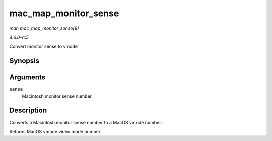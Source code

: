 .. -*- coding: utf-8; mode: rst -*-

.. _API-mac-map-monitor-sense:

=====================
mac_map_monitor_sense
=====================

*man mac_map_monitor_sense(9)*

*4.6.0-rc5*

Convert monitor sense to vmode


Synopsis
========

.. c:function:: int mac_map_monitor_sense( int sense )

Arguments
=========

``sense``
    Macintosh monitor sense number


Description
===========

Converts a Macintosh monitor sense number to a MacOS vmode number.

Returns MacOS vmode video mode number.


.. ------------------------------------------------------------------------------
.. This file was automatically converted from DocBook-XML with the dbxml
.. library (https://github.com/return42/sphkerneldoc). The origin XML comes
.. from the linux kernel, refer to:
..
.. * https://github.com/torvalds/linux/tree/master/Documentation/DocBook
.. ------------------------------------------------------------------------------
